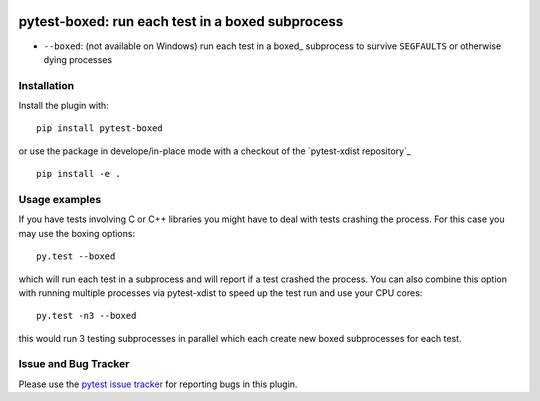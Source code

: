 
.. image:: https://travis-ci.org/pytest-dev/pytest-boxed.svg?branch=master
    :target: https://travis-ci.org/pytest-dev/pytest-boxed

.. image:: http://img.shields.io/pypi/v/pytest-boxed.svg
   :target: https://pypi.python.org/pypi/pytest-boxed

..
  .. image:: https://ci.appveyor.com/api/projects/status/56eq1a1avd4sdd7e/branch/master?svg=true
    :target: https://ci.appveyor.com/project/pytestbot/pytest-xdist

pytest-boxed: run each test in a boxed subprocess
=========================================



* ``--boxed``: (not available on Windows) run each test in a boxed_
  subprocess to survive ``SEGFAULTS`` or otherwise dying processes


Installation
-----------------------

Install the plugin with::

    pip install pytest-boxed

or use the package in develope/in-place mode with
a checkout of the `pytest-xdist repository`_ ::

   pip install -e .

Usage examples
---------------------

If you have tests involving C or C++ libraries you might have to deal
with tests crashing the process.  For this case you may use the boxing
options::

    py.test --boxed

which will run each test in a subprocess and will report if a test
crashed the process.  You can also combine this option with
running multiple processes via pytest-xdist to speed up the test run
and use your CPU cores::

    py.test -n3 --boxed

this would run 3 testing subprocesses in parallel which each
create new boxed subprocesses for each test.



Issue and Bug Tracker
------------------------

Please use the `pytest issue tracker <https://github.com/pytest-dev/pytest-boxed/issues>`_
for reporting bugs in this plugin.
